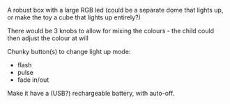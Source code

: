 #+BEGIN_EXPORT MD
+++
title = "Toddler toy idea"
description = "A light up toddler toy"
date = 2015-12-31T18:10:49Z
tags = ["toys"]
+++
#+END_EXPORT
A robust box with a large RGB led (could be a separate dome that lights up, or make 
the toy a cube that lights up entirely?)

There would be 3 knobs to allow for mixing the colours - the child could then adjust 
the colour at will

Chunky button(s) to change light up mode:
 * flash
 * pulse
 * fade in/out

Make it have a (USB?) rechargeable battery, with auto-off.
